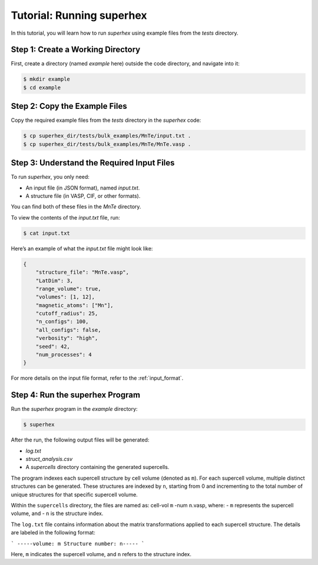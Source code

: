 .. _tutorial:

Tutorial: Running superhex
===========================

In this tutorial, you will learn how to run `superhex` using example files from the `tests` directory.

Step 1: Create a Working Directory
------------------------------------

First, create a directory (named `example` here) outside the code directory, and navigate into it:

.. code-block:: bash

    $ mkdir example
    $ cd example

Step 2: Copy the Example Files
-------------------------------

Copy the required example files from the `tests` directory in the `superhex` code:

.. code-block:: bash

    $ cp superhex_dir/tests/bulk_examples/MnTe/input.txt .
    $ cp superhex_dir/tests/bulk_examples/MnTe/MnTe.vasp .

Step 3: Understand the Required Input Files
---------------------------------------------

To run `superhex`, you only need:

- An input file (in JSON format), named `input.txt`.
- A structure file (in VASP, CIF, or other formats).

You can find both of these files in the `MnTe` directory.

To view the contents of the `input.txt` file, run:

.. code-block:: bash

    $ cat input.txt

Here’s an example of what the `input.txt` file might look like:

.. code-block:: json

   {
       "structure_file": "MnTe.vasp",
       "LatDim": 3, 
       "range_volume": true, 
       "volumes": [1, 12],
       "magnetic_atoms": ["Mn"],
       "cutoff_radius": 25,
       "n_configs": 100,
       "all_configs": false, 
       "verbosity": "high",
       "seed": 42, 
       "num_processes": 4
   }

For more details on the input file format, refer to the :ref:`input_format`.


Step 4: Run the superhex Program
----------------------------------

Run the `superhex` program in the `example` directory:

.. code-block:: bash

    $ superhex

After the run, the following output files will be generated:

- `log.txt`
- `struct_analysis.csv`
- A `supercells` directory containing the generated supercells.


The program indexes each supercell structure by cell volume (denoted as ``m``). For each supercell volume, multiple distinct structures can be generated. These structures are indexed by ``n``, starting from 0 and incrementing to the total number of unique structures for that specific supercell volume. 

Within the ``supercells`` directory, the files are named as: cell-vol ``m`` -num ``n``.vasp, where:
- ``m`` represents the supercell volume, and
- ``n`` is the structure index.

The ``log.txt`` file contains information about the matrix transformations applied to each supercell structure. The details are labeled in the following format:

```
-----volume: m Structure number: n-----
```

Here, ``m`` indicates the supercell volume, and ``n`` refers to the structure index.


